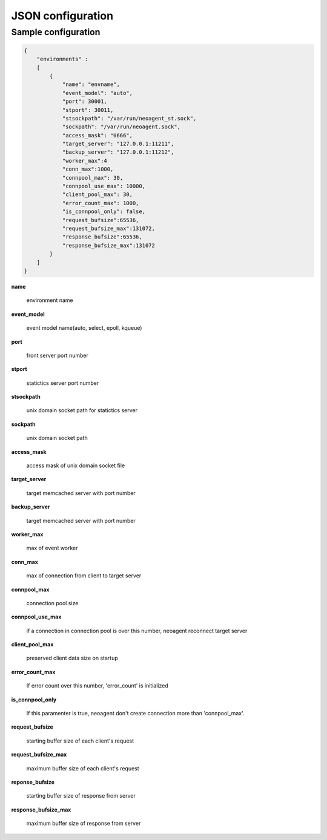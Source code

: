 ====================
JSON configuration
====================

.. _sample-conf:

Sample configuration
====================

.. code-block:: javascript

 {
     "environments" :
     [
         {
             "name": "envname",
             "event_model": "auto",
             "port": 30001,
             "stport": 30011,
             "stsockpath": "/var/run/neoagent_st.sock",
             "sockpath": "/var/run/neoagent.sock",
             "access_mask": "0666",
             "target_server": "127.0.0.1:11211",
             "backup_server": "127.0.0.1:11212",
             "worker_max":4
             "conn_max":1000,
             "connpool_max": 30,
             "connpool_use_max": 10000,
             "client_pool_max": 30,
             "error_count_max": 1000,
             "is_connpool_only": false,
             "request_bufsize":65536,
             "request_bufsize_max":131072,
             "response_bufsize":65536,
             "response_bufsize_max":131072
         }
     ]
 }

**name**

 environment name

**event_model**

 event model name(auto, select, epoll, kqueue)

**port**

 front server port number

**stport**

 statictics server port number

**stsockpath**

 unix domain socket path for statictics server

**sockpath**

 unix domain socket path

**access_mask**

 access mask of unix domain socket file

**target_server**

 target memcached server with port number

**backup_server**

 target memcached server with port number

**worker_max**

 max of event worker

**conn_max**

 max of connection from client to target server

**connpool_max**

 connection pool size

**connpool_use_max**

 if a connection in connection pool is over this number, neoagent reconnect target server

**client_pool_max**

 preserved client data size on startup

**error_count_max**

 If error count over this number, 'error_count' is initialized

**is_connpool_only**

 If this paramenter is true, neoagent don't create connection more than 'connpool_max'.

**request_bufsize**

 starting buffer size of each client's request

**request_bufsize_max**

 maximum buffer size of each client's request

**reponse_bufsize**

 starting buffer size of response from server

**response_bufsize_max**

 maximum buffer size of response from server

